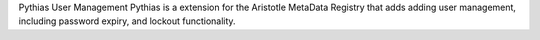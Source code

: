 Pythias User Management
Pythias is a extension for the Aristotle MetaData Registry that adds adding user management, including password expiry, and lockout functionality.
